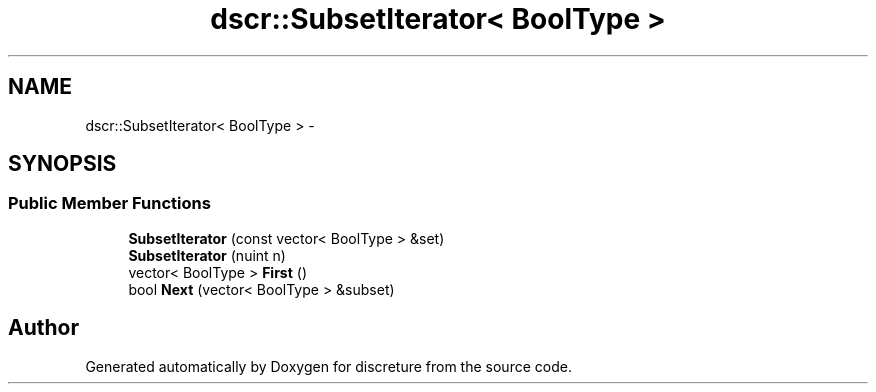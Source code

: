 .TH "dscr::SubsetIterator< BoolType >" 3 "Fri Feb 12 2016" "Version 1" "discreture" \" -*- nroff -*-
.ad l
.nh
.SH NAME
dscr::SubsetIterator< BoolType > \- 
.SH SYNOPSIS
.br
.PP
.SS "Public Member Functions"

.in +1c
.ti -1c
.RI "\fBSubsetIterator\fP (const vector< BoolType > &set)"
.br
.ti -1c
.RI "\fBSubsetIterator\fP (nuint n)"
.br
.ti -1c
.RI "vector< BoolType > \fBFirst\fP ()"
.br
.ti -1c
.RI "bool \fBNext\fP (vector< BoolType > &subset)"
.br
.in -1c

.SH "Author"
.PP 
Generated automatically by Doxygen for discreture from the source code\&.
